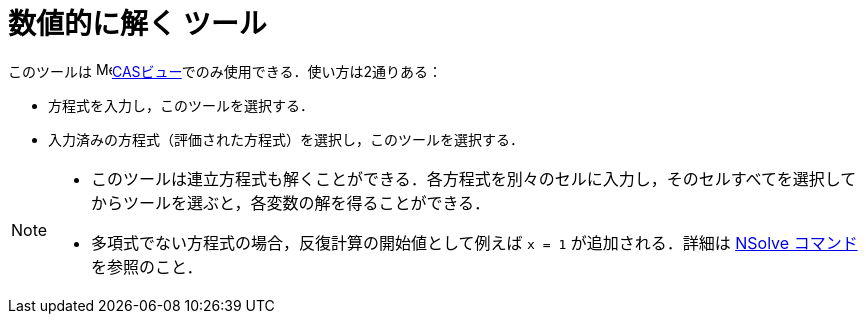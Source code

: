 = 数値的に解く ツール
:page-en: tools/Solve_Numerically
ifdef::env-github[:imagesdir: /ja/modules/ROOT/assets/images]

このツールは image:16px-Menu_view_cas.svg.png[Menu view
cas.svg,width=16,height=16]xref:/CASビュー.adoc[CASビュー]でのみ使用できる．使い方は2通りある：

* 方程式を入力し，このツールを選択する．
* 入力済みの方程式（評価された方程式）を選択し，このツールを選択する．


[NOTE]
====

* このツールは連立方程式も解くことができる．各方程式を別々のセルに入力し，そのセルすべてを選択してからツールを選ぶと，各変数の解を得ることができる．

* 多項式でない方程式の場合，反復計算の開始値として例えば `++x = 1++` が追加される．詳細は xref:/commands/NSolve.adoc[NSolve
コマンド] を参照のこと．

====
